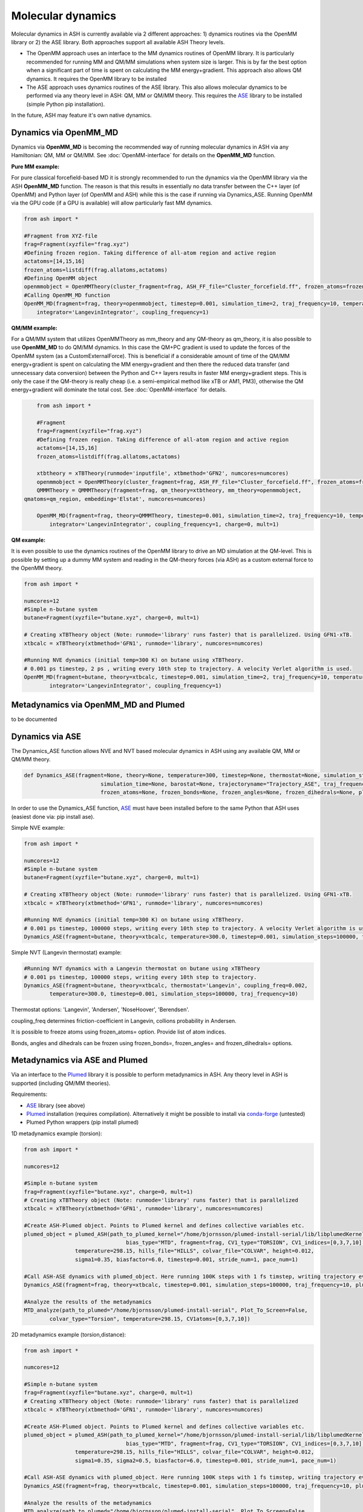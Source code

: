 =================================================
Molecular dynamics
=================================================

Molecular dynamics in ASH is currently available via 2 different approaches: 1) dynamics routines via the OpenMM library or 2) the ASE library.
Both approaches support all available ASH Theory levels.

- The OpenMM approach uses an interface to the MM dynamics routines of OpenMM library. It is particularly recommended for running MM and QM/MM simulations when system size is larger. This is by far the best option when a significant part of time is spent on calculating the MM energy+gradient. This approach also allows QM dynamics. It requires the OpenMM library to be installed
- The ASE approach uses dynamics routines of the ASE library. This also allows molecular dynamics to be performed via any theory level in ASH: QM, MM or QM/MM theory. This requires the `ASE <https://wiki.fysik.dtu.dk/ase/>`_  library to be installed (simple Python pip installation). 

In the future, ASH may feature it's own native dynamics.



######################################################
Dynamics via OpenMM_MD
######################################################

Dynamics via **OpenMM_MD** is becoming the recommended way of running molecular dynamics in ASH via any Hamiltonian: QM, MM or QM/MM.
See :doc:`OpenMM-interface` for details on the **OpenMM_MD** function.

**Pure MM example:**

For pure classical forcefield-based MD it is strongly recommended to run the dynamics via the OpenMM library via the ASH **OpenMM_MD** function. 
The reason is that this results in essentially no data transfer between the C++ layer (of OpenMM) and Python layer (of OpenMM and ASH) while this is the case if running via Dynamics_ASE. 
Running OpenMM via the GPU code (if a GPU is available) will allow particularly fast MM dynamics.

.. code-block:: python

	from ash import *

	#Fragment from XYZ-file
	frag=Fragment(xyzfile="frag.xyz")
	#Defining frozen region. Taking difference of all-atom region and active region
	actatoms=[14,15,16]
	frozen_atoms=listdiff(frag.allatoms,actatoms)
	#Defining OpenMM object 
	openmmobject = OpenMMTheory(cluster_fragment=frag, ASH_FF_file="Cluster_forcefield.ff", frozen_atoms=frozen_atoms)
	#Calling OpenMM_MD function
	OpenMM_MD(fragment=frag, theory=openmmobject, timestep=0.001, simulation_time=2, traj_frequency=10, temperature=300,
	    integrator='LangevinIntegrator', coupling_frequency=1)



**QM/MM example:**

For a QM/MM system that utilizes OpenMMTheory as mm_theory and any QM-theory as qm_theory, it is also possible to use **OpenMM_MD** to do QM/MM dynamics. In this case the QM+PC gradient is used to update the forces of the OpenMM system (as a CustomExternalForce).
This is beneficial if a considerable amount of time of the QM/MM energy+gradient is spent on calculating the MM energy+gradient and then there the reduced data transfer (and unnecessary data conversion) between the Python and C++ layers results in faster MM energy+gradient steps. This is only the case if the QM-theory is really cheap (i.e. a semi-empirical method like xTB or AM1, PM3), otherwise the QM energy+gradient will dominate the total cost. See :doc:`OpenMM-interface` for details.

.. code-block:: python

	from ash import *

	#Fragment
	frag=Fragment(xyzfile="frag.xyz")
	#Defining frozen region. Taking difference of all-atom region and active region
	actatoms=[14,15,16]
	frozen_atoms=listdiff(frag.allatoms,actatoms)

	xtbtheory = xTBTheory(runmode='inputfile', xtbmethod='GFN2', numcores=numcores)
	openmmobject = OpenMMTheory(cluster_fragment=frag, ASH_FF_file="Cluster_forcefield.ff", frozen_atoms=frozen_atoms)
	QMMMTheory = QMMMTheory(fragment=frag, qm_theory=xtbtheory, mm_theory=openmmobject,
    qmatoms=qm_region, embedding='Elstat', numcores=numcores)

	OpenMM_MD(fragment=frag, theory=QMMMTheory, timestep=0.001, simulation_time=2, traj_frequency=10, temperature=300,
	    integrator='LangevinIntegrator', coupling_frequency=1, charge=0, mult=1)

**QM example:**

It is even possible to use the dynamics routines of the OpenMM library to drive an MD simulation at the QM-level. This is possible by setting up a dummy MM system and reading in the QM-theory forces (via ASH) as a custom external force to the OpenMM theory.


.. code-block:: python

	from ash import *
	
	numcores=12
	#Simple n-butane system
	butane=Fragment(xyzfile="butane.xyz", charge=0, mult=1)

	# Creating xTBTheory object (Note: runmode='library' runs faster) that is parallelized. Using GFN1-xTB.
	xtbcalc = xTBTheory(xtbmethod='GFN1', runmode='library', numcores=numcores)
	
	#Running NVE dynamics (initial temp=300 K) on butane using xTBTheory.
	# 0.001 ps timestep, 2 ps , writing every 10th step to trajectory. A velocity Verlet algorithm is used.
	OpenMM_MD(fragment=butane, theory=xtbcalc, timestep=0.001, simulation_time=2, traj_frequency=10, temperature=300,
		integrator='LangevinIntegrator', coupling_frequency=1)


######################################################
Metadynamics via OpenMM_MD and Plumed
######################################################

to be documented



######################################################
Dynamics via ASE
######################################################

The Dynamics_ASE function allows NVE and NVT based molecular dynamics in ASH using any available QM, MM or QM/MM theory.

.. code-block:: python

	def Dynamics_ASE(fragment=None, theory=None, temperature=300, timestep=None, thermostat=None, simulation_steps=None, 
				simulation_time=None, barostat=None, trajectoryname="Trajectory_ASE", traj_frequency=1, coupling_freq=0.002, 
				frozen_atoms=None, frozen_bonds=None, frozen_angles=None, frozen_dihedrals=None, plumed_object=None):

In order to use the Dynamics_ASE function, `ASE <https://wiki.fysik.dtu.dk/ase/>`_ must have been installed before to the same Python that ASH uses (easiest done via: pip install ase).

Simple NVE example:

.. code-block:: python

	from ash import *
	
	numcores=12
	#Simple n-butane system
	butane=Fragment(xyzfile="butane.xyz", charge=0, mult=1)

	# Creating xTBTheory object (Note: runmode='library' runs faster) that is parallelized. Using GFN1-xTB.
	xtbcalc = xTBTheory(xtbmethod='GFN1', runmode='library', numcores=numcores)
	
	#Running NVE dynamics (initial temp=300 K) on butane using xTBTheory.
	# 0.001 ps timestep, 100000 steps, writing every 10th step to trajectory. A velocity Verlet algorithm is used.
	Dynamics_ASE(fragment=butane, theory=xtbcalc, temperature=300.0, timestep=0.001, simulation_steps=100000, traj_frequency=10)


Simple NVT (Langevin thermostat) example:

.. code-block:: python

	#Running NVT dynamics with a Langevin thermostat on butane using xTBTheory
	# 0.001 ps timestep, 100000 steps, writing every 10th step to trajectory.
	Dynamics_ASE(fragment=butane, theory=xtbcalc, thermostat='Langevin', coupling_freq=0.002, 
		temperature=300.0, timestep=0.001, simulation_steps=100000, traj_frequency=10)


Thermostat options: 'Langevin', 'Andersen', 'NoseHoover', 'Berendsen'.

coupling_freq determines friction-coefficient in Langevin, collions probability in Andersen.

It is possible to freeze atoms using frozen_atoms= option. Provide list of atom indices.

Bonds, angles and dihedrals can be frozen using frozen_bonds=, frozen_angles= and frozen_dihedrals= options.




######################################################
Metadynamics via ASE and Plumed
######################################################

Via an interface to the `Plumed <https://www.plumed.org>`_ library it is possible to perform metadynamics in ASH. Any theory level in ASH is supported (including QM/MM theories).

Requirements:

- `ASE <https://wiki.fysik.dtu.dk/ase/>`_ library (see above)
- `Plumed <https://www.plumed.org>`_ installation (requires compilation). Alternatively it might be possible to install via `conda-forge <https://anaconda.org/conda-forge/plumed>`_ (untested)
- Plumed Python wrappers (pip install plumed)


1D metadynamics example (torsion):

.. code-block:: python

	from ash import *

	numcores=12

	#Simple n-butane system
	frag=Fragment(xyzfile="butane.xyz", charge=0, mult=1)
	# Creating xTBTheory object (Note: runmode='library' runs faster) that is parallelized 
	xtbcalc = xTBTheory(xtbmethod='GFN1', runmode='library', numcores=numcores)

	#Create ASH-Plumed object. Points to Plumed kernel and defines collective variables etc.
	plumed_object = plumed_ASH(path_to_plumed_kernel="/home/bjornsson/plumed-install-serial/lib/libplumedKernel.so", 
					bias_type="MTD", fragment=frag, CV1_type="TORSION", CV1_indices=[0,3,7,10],
	                temperature=298.15, hills_file="HILLS", colvar_file="COLVAR", height=0.012, 
	                sigma1=0.35, biasfactor=6.0, timestep=0.001, stride_num=1, pace_num=1)

	#Call ASH-ASE dynamics with plumed_object. Here running 100K steps with 1 fs timstep, writing trajectory every 10th step.
	Dynamics_ASE(fragment=frag, theory=xtbcalc, timestep=0.001, simulation_steps=100000, traj_frequency=10, plumed_object=plumed_object)

	#Analyze the results of the metadynamics
	MTD_analyze(path_to_plumed="/home/bjornsson/plumed-install-serial", Plot_To_Screen=False, 
		colvar_type="Torsion", temperature=298.15, CV1atoms=[0,3,7,10])


2D metadynamics example (torsion,distance):

.. code-block:: python

	from ash import *

	numcores=12

	#Simple n-butane system
	frag=Fragment(xyzfile="butane.xyz", charge=0, mult=1)
	# Creating xTBTheory object (Note: runmode='library' runs faster) that is parallelized 
	xtbcalc = xTBTheory(xtbmethod='GFN1', runmode='library', numcores=numcores)

	#Create ASH-Plumed object. Points to Plumed kernel and defines collective variables etc.
	plumed_object = plumed_ASH(path_to_plumed_kernel="/home/bjornsson/plumed-install-serial/lib/libplumedKernel.so", 
					bias_type="MTD", fragment=frag, CV1_type="TORSION", CV1_indices=[0,3,7,10], CV2_type="DISTANCE", CV2_indices=[1,2],
	                temperature=298.15, hills_file="HILLS", colvar_file="COLVAR", height=0.012, 
	                sigma1=0.35, sigma2=0.5, biasfactor=6.0, timestep=0.001, stride_num=1, pace_num=1)

	#Call ASH-ASE dynamics with plumed_object. Here running 100K steps with 1 fs timstep, writing trajectory every 10th step.
	Dynamics_ASE(fragment=frag, theory=xtbcalc, timestep=0.001, simulation_steps=100000, traj_frequency=10, plumed_object=plumed_object)

	#Analyze the results of the metadynamics
	MTD_analyze(path_to_plumed="/home/bjornsson/plumed-install-serial", Plot_To_Screen=False, 
		colvar_type="Torsion", temperature=298.15, CV1atoms=[0,3,7,10])


ASH Plumed class keywords:

- path_to_plumed_kernel (string). Should give full path to the libplumedKernel.so file in Plumed installation.
- bias_type (string). Current options: "MTD" (for metadynamics job)   (more to come...)
- fragment (ASH fragment). The ASH fragment for the system.
- CV1_type/CV2_type (string). Type of collective variable 1 (Plumed keyword). Options: TORSION, DISTANCE, ANGLE, RMSD (and more in principle)
- CV1_indices/CV2_indices (list). List of atom indices that defines the chosen torsion, distance, angle (note: use 0-based indexing)
- temperature (float). The temperature provided to Plumed (in Kelvin). Used in well-tempered MTD
- hills_file (string). Name of HILLS-file (default HILLS).
- colvar_file (string). Name of COLVAR-file (default COLVAR). 
- height (float). The height of the Gaussian in energy-unit eV. Default: 0.01243 eV (= 1.2 kJ/mol)
- sigma1/sigma2 (float). The width of the Gaussian in CV units for each CV defined. Depends on CV-type. Example: sigma1=0.35 radians(torsion), sigma=0.5 Å (distance).
- biasfactor (float). Parameter used in well-tempered metadynamics. Default: 6.0
- timestep (float). The timestep (in ps) provided to Plumed.
- stride_num (int). Frequency of writing to COLVAR file. Default: 10
- pace_num (int). Frequency of writing to HILLS file. Default: 500
- numwalkers (int). Number of walkers used for multiple walker metadynamics. CURRENTLY INACTIVE


About the ASH-Plumed interface:

- Well-tempered metadynamics is always specified in the current interface (regular metadynamics is a largely obsolete method).
- Only 1D and 2D metadynamics currently possible.
- ASH uses the same units for distance (Å), energy (eV) and time (ps) as the dynamics program (currently ASE). Radians are used for torsions. This is different from the default Plumed units (nm for distances and kJ/mol for energy). Keep this in mind when defining sigma (width of Gaussian in CV-unit) and height (of Gaussian in energy-unit).



.. note:: Not yet available: multiple-walker metadynamics

